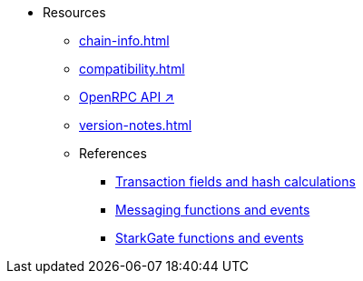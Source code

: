 * Resources
    ** xref:chain-info.adoc[]
    ** xref:compatibility.adoc[]
    ** https://github.com/starkware-libs/starknet-specs/blob/master/api/starknet_api_openrpc.json[OpenRPC API ↗^]
    ** xref:version-notes.adoc[]
    ** References
        *** xref:transactions-reference.adoc[Transaction fields and hash calculations]
        *** xref:messaging-reference.adoc[Messaging functions and events]
        *** xref:starkgate-reference.adoc[StarkGate functions and events]
